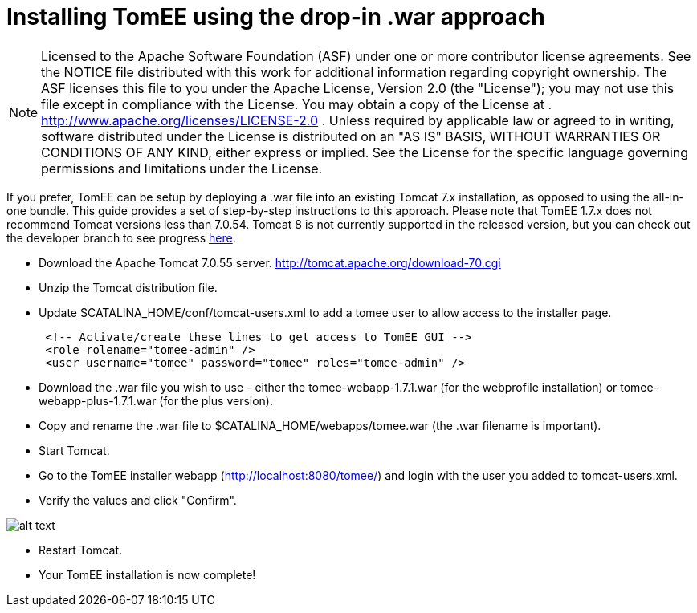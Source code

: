 = Installing TomEE using the drop-in .war approach
:index-group: Tips and Tricks
:jbake-date: 2018-12-05
:jbake-type: page
:jbake-status: published

NOTE: Licensed to the
Apache Software Foundation (ASF) under one or more contributor license
agreements. See the NOTICE file distributed with this work for
additional information regarding copyright ownership. The ASF licenses
this file to you under the Apache License, Version 2.0 (the "License");
you may not use this file except in compliance with the License. You may
obtain a copy of the License at .
http://www.apache.org/licenses/LICENSE-2.0 . Unless required by
applicable law or agreed to in writing, software distributed under the
License is distributed on an "AS IS" BASIS, WITHOUT WARRANTIES OR
CONDITIONS OF ANY KIND, either express or implied. See the License for
the specific language governing permissions and limitations under the
License.

If you prefer, TomEE can be setup by deploying a .war file into an
existing Tomcat 7.x installation, as opposed to using the all-in-one
bundle. This guide provides a set of step-by-step instructions to this
approach. Please note that TomEE 1.7.x does not recommend Tomcat
versions less than 7.0.54. Tomcat 8 is not currently supported in the
released version, but you can check out the developer branch to see
progress link:dev/source-code.html[here].

* Download the Apache Tomcat 7.0.55 server.
http://tomcat.apache.org/download-70.cgi
* Unzip the Tomcat distribution file.
* Update $CATALINA_HOME/conf/tomcat-users.xml to add a tomee user to
allow access to the installer page.
+
[source,xml]
----
 <!-- Activate/create these lines to get access to TomEE GUI -->
 <role rolename="tomee-admin" />
 <user username="tomee" password="tomee" roles="tomee-admin" />
----
* Download the .war file you wish to use - either the
tomee-webapp-1.7.1.war (for the webprofile installation) or
tomee-webapp-plus-1.7.1.war (for the plus version).
* Copy and rename the .war file to $CATALINA_HOME/webapps/tomee.war (the
.war filename is important).
* Start Tomcat.
* Go to the TomEE installer webapp (http://localhost:8080/tomee/) and
login with the user you added to tomcat-users.xml.
* Verify the values and click "Confirm".

image:http://people.apache.org/~tveronezi/tomee/tomee_site/tomee_installer.png[alt
text]

* Restart Tomcat.
* Your TomEE installation is now complete!
